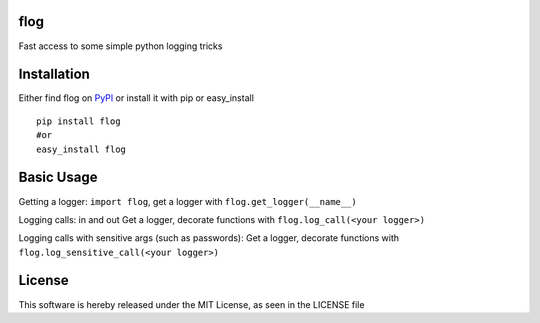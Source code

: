 flog
====

Fast access to some simple python logging tricks

|BuildImage|_

.. image:: https://pypip.in/v/flog/badge.png
    :target: https://crate.io/packages/flog/
    :alt: Latest PyPI version

.. image:: https://pypip.in/d/flog/badge.png
    :target: https://crate.io/packages/flog/
    :alt: Number of PyPI downloads

|Coverage Status|

 .. |Coverage Status| image:: https://coveralls.io/repos/mitgr81/flog/badge.png
    :target: https://coveralls.io/r/mitgr81/flog


Installation
============

Either find flog on PyPI_ or install it with pip or easy_install
::

  pip install flog
  #or
  easy_install flog

Basic Usage
===========

Getting a logger: ``import flog``, get a logger with ``flog.get_logger(__name__)``

Logging calls: in and out  Get a logger, decorate functions with ``flog.log_call(<your logger>)``

Logging calls with sensitive args (such as passwords): Get a logger, decorate functions with ``flog.log_sensitive_call(<your logger>)``


License
=======
This software is hereby released under the MIT License, as seen in the LICENSE file

.. |BuildImage| image:: https://secure.travis-ci.org/mitgr81/flog.png
.. _BuildImage: https://travis-ci.org/mitgr81/flog
.. _PyPI: http://pypi.python.org/pypi/flog
